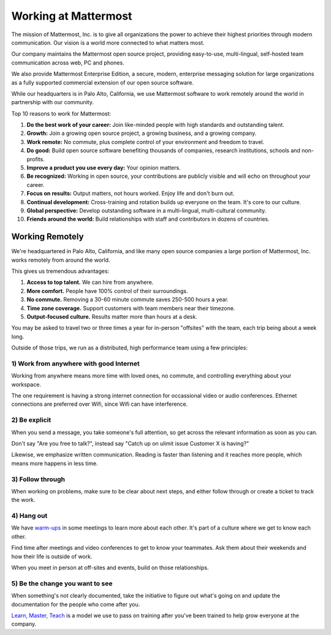 ==============================================================
Working at Mattermost
==============================================================

The mission of Mattermost, Inc. is to give all organizations the power to achieve their highest priorities through modern communication. Our vision is a world more connected to what matters most.

Our company maintains the Mattermost open source project, providing easy-to-use, multi-lingual, self-hosted team communication across web, PC and phones. 

We also provide Mattermost Enterprise Edition, a secure, modern, enterprise messaging solution for large organizations as a fully supported commercial extension of our open source software. 

While our headquarters is in Palo Alto, California, we use Mattermost software to work remotely around the world in partnership with our community. 

Top 10 reasons to work for Mattermost: 

1. **Do the best work of your career:** Join like-minded people with high standards and outstanding talent. 
2. **Growth:** Join a growing open source project, a growing business, and a growing company. 
3. **Work remote:** No commute, plus complete control of your environment and freedom to travel.
4. **Do good:** Build open source software benefiting thousands of companies, research institutions, schools and non-profits.
5. **Improve a product you use every day:** Your opinion matters. 
6. **Be recognized:** Working in open source, your contributions are publicly visible and will echo on throughout your career. 
7. **Focus on results:** Output matters, not hours worked. Enjoy life and don't burn out. 
8. **Continual development:** Cross-training and rotation builds up everyone on the team. It's core to our culture. 
9. **Global perspective:** Develop outstanding software in a multi-lingual, multi-cultural community. 
10. **Friends around the world:** Build relationships with staff and contributors in dozens of countries. 

----------------------------------------------------------
Working Remotely 
----------------------------------------------------------

We're headquartered in Palo Alto, California, and like many open source companies a large portion of Mattermost, Inc. works remotely from around the world. 

This gives us tremendous advantages: 

1. **Access to top talent.** We can hire from anywhere.
2. **More comfort.** People have 100% control of their surroundings. 
3. **No commute.** Removing a 30-60 minute commute saves 250-500 hours a year. 
4. **Time zone coverage.** Support customers with team members near their timezone. 
5. **Output-focused culture.** Results matter more than hours at a desk. 

You may be asked to travel two or three times a year for in-person "offsites" with the team, each trip being about a week long. 

Outside of those trips, we run as a distributed, high performance team using a few principles: 

1) Work from anywhere with good Internet
~~~~~~~~~~~~~~~~~~~~~~~~~~~~~~~~~~~~~~~~~~~~~~~~~~~~~~~~~~~~~~~~~~
Working from anywhere means more time with loved ones, no commute, and controlling everything about your workspace. 

The one requirement is having a strong internet connection for occassional video or audio conferences. Ethernet connections are preferred over Wifi, since Wifi can have interference. 

2) Be explicit 
~~~~~~~~~~~~~~~~~~~~~~~~~~~~~~~~~~~~~~~~~~~~~~~~~~~~~~~~~~~~~~~~~~
When you send a message, you take someone's full attention, so get across the relevant information as soon as you can.

Don't say "Are you free to talk?", instead say "Catch up on ulimit issue Customer X is having?"

Likewise, we emphasize written communication. Reading is faster than listening and it reaches more people, which means more happens in less time. 

3) Follow through 
~~~~~~~~~~~~~~~~~~~~~~~~~~~~~~~~~~~~~~~~~~~~~~~~~~~~~~~~~~~~~~~~~~
When working on problems, make sure to be clear about next steps, and either follow through or create a ticket to track the work. 

4) Hang out 
~~~~~~~~~~~~~~~~~~~~~~~~~~~~~~~~~~~~~~~~~~~~~~~~~~~~~~~~~~~~~~~~~~
We have `warm-ups <https://docs.mattermost.com/process/meetings.html#warm-ups>`_ in some meetings to learn more about each other. It's part of a culture where we get to know each other. 

Find time after meetings and video conferences to get to know your teammates. Ask them about their weekends and how their life is outside of work.

When you meet in person at off-sites and events, build on those relationships.  

5) Be the change you want to see
~~~~~~~~~~~~~~~~~~~~~~~~~~~~~~~~~~~~~~~~~~~~~~~~~~~~~~~~~~~~~~~~~~
When something's not clearly documented, take the initiative to figure out what's going on and update the documentation for the people who come after you. 

`Learn, Master, Teach <https://docs.mattermost.com/process/mindsets.html#learn-master-teach>`_ is a model we use to pass on training after you've been trained to help grow everyone at the company. 

